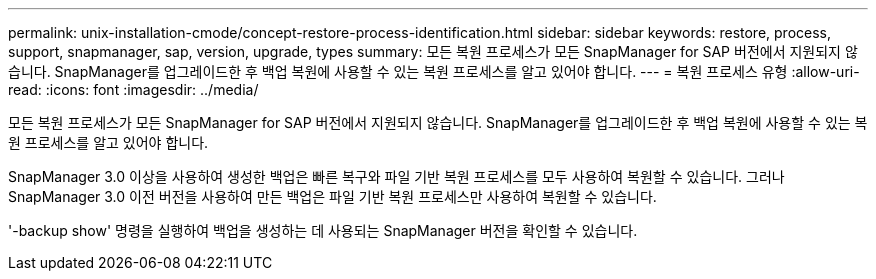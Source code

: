 ---
permalink: unix-installation-cmode/concept-restore-process-identification.html 
sidebar: sidebar 
keywords: restore, process, support, snapmanager, sap, version, upgrade, types 
summary: 모든 복원 프로세스가 모든 SnapManager for SAP 버전에서 지원되지 않습니다. SnapManager를 업그레이드한 후 백업 복원에 사용할 수 있는 복원 프로세스를 알고 있어야 합니다. 
---
= 복원 프로세스 유형
:allow-uri-read: 
:icons: font
:imagesdir: ../media/


[role="lead"]
모든 복원 프로세스가 모든 SnapManager for SAP 버전에서 지원되지 않습니다. SnapManager를 업그레이드한 후 백업 복원에 사용할 수 있는 복원 프로세스를 알고 있어야 합니다.

SnapManager 3.0 이상을 사용하여 생성한 백업은 빠른 복구와 파일 기반 복원 프로세스를 모두 사용하여 복원할 수 있습니다. 그러나 SnapManager 3.0 이전 버전을 사용하여 만든 백업은 파일 기반 복원 프로세스만 사용하여 복원할 수 있습니다.

'-backup show' 명령을 실행하여 백업을 생성하는 데 사용되는 SnapManager 버전을 확인할 수 있습니다.
